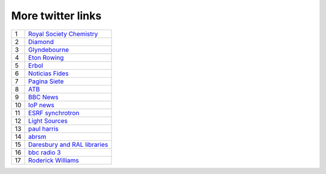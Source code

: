 ====================
 More twitter links
====================

.. list-table::
   :widths: auto

   * - 1
     - `Royal Society Chemistry <https://twitter.com/RoySocChem>`_
   * - 2
     - `Diamond <https://twitter.com/DiamondLightSou>`_
   * - 3
     - `Glyndebourne <https://twitter.com/glyndebourne>`_
   * - 4
     - `Eton Rowing <https://twitter.com/EtonRowing>`_
   * - 5
     - `Erbol <https://twitter.com/erboldigital>`_
   * - 6
     - `Noticias Fides <https://twitter.com/noticiasfides>`_
   * - 7
     - `Pagina Siete <https://twitter.com/pagina_siete>`_
   * - 8
     - `ATB <https://twitter.com/ATBDigital>`_
   * - 9
     - `BBC News <https://twitter.com/bbcnews>`_
   * - 10
     - `IoP news <https://twitter.com/PhysicsNews>`_
   * - 11
     - `ESRF synchrotron <https://twitter.com/esrfsynchrotron>`_
   * - 12
     - `Light Sources <https://twitter.com/lightsources>`_
   * - 13
     - `paul harris <https://twitter.com/PaulHarris_Cl>`_
   * - 14
     - `abrsm <https://twitter.com/ABRSM>`_
   * - 15
     - `Daresbury and RAL libraries <https://twitter.com/DLRALLibs>`_
   * - 16
     - `bbc radio 3 <https://twitter.com/BBCRadio3>`_
   * - 17
     - `Roderick Williams <https://twitter.com/Sviceridor>`_
     
